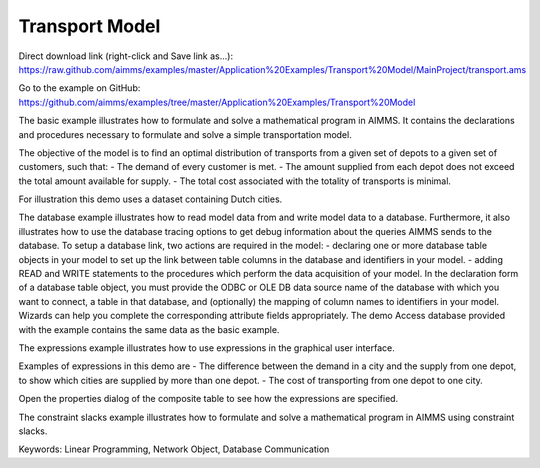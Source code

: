 Transport Model
=================
.. meta::
   :keywords: Linear Programming, Network Object, Database Communication
   :description: The basic example illustrates how to formulate and solve a mathematical program in AIMMS.

Direct download link (right-click and Save link as...):
https://raw.github.com/aimms/examples/master/Application%20Examples/Transport%20Model/MainProject/transport.ams

Go to the example on GitHub:
https://github.com/aimms/examples/tree/master/Application%20Examples/Transport%20Model

The basic example illustrates how to formulate and solve a mathematical program in AIMMS. It contains the declarations and procedures necessary to formulate and solve a simple transportation model.

The objective of the model is to find an optimal distribution of transports from a given set of depots to a given set of customers, such that:
- The demand of every customer is met.
- The amount supplied from each depot does not exceed the total amount available for supply.
- The total cost associated with the totality of transports is minimal.

For illustration this demo uses a dataset containing Dutch cities.

The database example illustrates how to read model data from and write model data to a database. Furthermore, it also illustrates how to use the database tracing options to get debug information about the queries AIMMS sends to the database.
To setup a database link, two actions are required in the model:
- declaring one or more database table objects in your model to set up the link between table columns in the database and identifiers in your model.
- adding READ and WRITE statements to the procedures which perform the data acquisition of your model.
In the declaration form of a database table object, you must provide the ODBC or OLE DB data source name of the database with which you want to connect, a table in that database, and (optionally) the mapping of column names to identifiers in your model. Wizards can help you complete the corresponding attribute fields appropriately. 
The demo Access database provided with the example contains the same data as the basic example.


The expressions example illustrates how to use expressions in the graphical user interface. 

Examples of expressions in this demo are
- The difference between the demand in a city and the supply from one depot, to show which cities are supplied by more than one depot.
- The cost of transporting from one depot to one city.

Open the properties dialog of the composite table to see how the expressions are specified.

The constraint slacks example illustrates how to formulate and solve a mathematical program in AIMMS using constraint slacks. 

Keywords:
Linear Programming, Network Object, Database Communication




